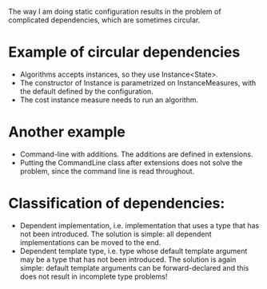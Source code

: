The way I am doing static configuration results in the problem of complicated dependencies, which are sometimes circular. 

* Example of circular dependencies
- Algorithms accepts instances, so they use Instance<State>.
- The constructor of Instance is parametrized on InstanceMeasures, with the default defined by the configuration.
- The cost instance measure needs to run an algorithm.
* Another example
- Command-line with additions. The additions are defined in extensions.
- Putting the CommandLine class after extensions does not solve the problem, since the command line is read throughout.
* Classification of dependencies:
- Dependent implementation, i.e. implementation that uses a type that has not been introduced. The solution is simple: all dependent implementations can be moved to the end.
- Dependent template type, i.e. type whose default template argument may be a type that has not been introduced. The solution is again simple: default template arguments can be forward-declared and this does not result in incomplete type problems!
